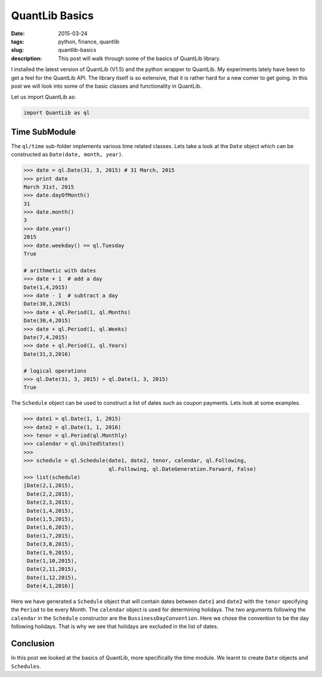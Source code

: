 QuantLib Basics
###############

:date: 2015-03-24
:tags: python, finance, quantlib
:slug: quantlib-basics
:description: This post will walk through some of the basics of QuantLib library.


I installed the latest version of QuantLib (V1.5) and the python wrapper to QuantLib.
My experiments lately have been to get a feel for the QuantLib API. The library itself
is so extensive, that it is rather hard for a new comer to get going. In this post
we will look into some of the basic classes and functionality in QuantLib.

Let us import QuantLib as:

.. code:: python

    import QuantLib as ql


Time SubModule
==============

The ``ql/time`` sub-folder implements various time related classes. Lets take a look
at the ``Date`` object which can be constructed as ``Date(date, month, year)``.

.. code:: python


    >>> date = ql.Date(31, 3, 2015) # 31 March, 2015
    >>> print date
    March 31st, 2015
    >>> date.dayOfMonth()
    31
    >>> date.month()
    3
    >>> date.year()
    2015
    >>> date.weekday() == ql.Tuesday
    True

    # arithmetic with dates
    >>> date + 1  # add a day
    Date(1,4,2015)
    >>> date - 1  # subtract a day
    Date(30,3,2015)
    >>> date + ql.Period(1, ql.Months)
    Date(30,4,2015)
    >>> date + ql.Period(1, ql.Weeks)
    Date(7,4,2015)
    >>> date + ql.Period(1, ql.Years)
    Date(31,3,2016)

    # logical operations
    >>> ql.Date(31, 3, 2015) > ql.Date(1, 3, 2015)
    True


The ``Schedule`` object can be used to construct a list of dates such as coupon payments.
Lets look at some examples.

.. code:: python

    >>> date1 = ql.Date(1, 1, 2015)
    >>> date2 = ql.Date(1, 1, 2016)
    >>> tenor = ql.Period(ql.Monthly)
    >>> calendar = ql.UnitedStates()
    >>>
    >>> schedule = ql.Schedule(date1, date2, tenor, calendar, ql.Following,
                               ql.Following, ql.DateGeneration.Forward, False)
    >>> list(schedule)
    [Date(2,1,2015),
     Date(2,2,2015),
     Date(2,3,2015),
     Date(1,4,2015),
     Date(1,5,2015),
     Date(1,6,2015),
     Date(1,7,2015),
     Date(3,8,2015),
     Date(1,9,2015),
     Date(1,10,2015),
     Date(2,11,2015),
     Date(1,12,2015),
     Date(4,1,2016)]

Here we have generated a ``Schedule`` object that will contain dates between ``date1`` and ``date2`` with the
``tenor`` specifying the ``Period`` to be every Month. The ``calendar`` object is used for determining holidays.
The two arguments following the ``calendar`` in the ``Schedule`` constructor are the ``BussinessDayConvention``.
Here we chose the convention to be the day following holidays. That is why we see that holidays are excluded
in the list of dates.

Conclusion
==========

In this post we looked at the basics of QuantLib, more specifically the time module. We learnt to
create ``Date`` objects and ``Schedules``.







